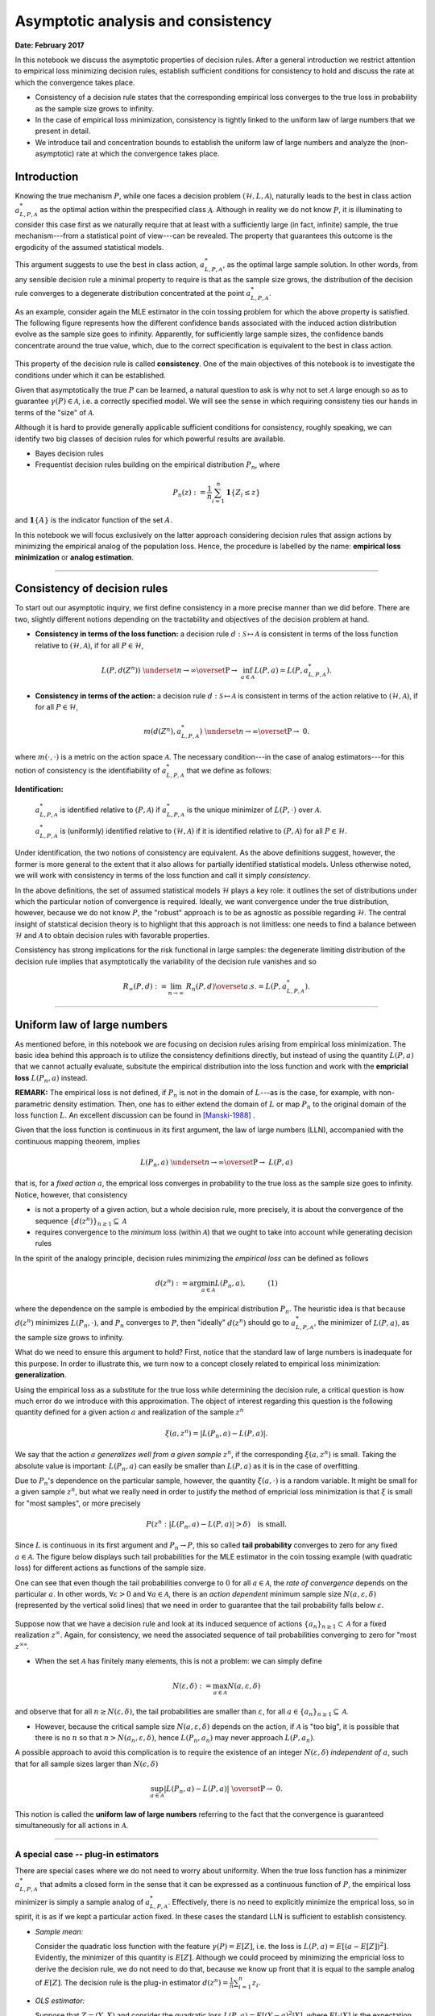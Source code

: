
Asymptotic analysis and consistency
===================================

**Date: February 2017**

In this notebook we discuss the asymptotic properties of decision rules.
After a general introduction we restrict attention to empirical loss
minimizing decision rules, establish sufficient conditions for
consistency to hold and discuss the rate at which the convergence takes
place.

-  Consistency of a decision rule states that the corresponding
   empirical loss converges to the true loss in probability as the
   sample size grows to infinity.
-  In the case of empirical loss minimization, consistency is tightly
   linked to the uniform law of large numbers that we present in detail.
-  We introduce tail and concentration bounds to establish the uniform
   law of large numbers and analyze the (non-asymptotic) rate at which
   the convergence takes place.

Introduction
------------

Knowing the true mechanism :math:`P`, while one faces a decision problem
:math:`(\mathcal{H},L,\mathcal{A})`, naturally leads to the best in
class action :math:`a^{*}_{L, P, \mathcal{A}}` as the optimal action
within the prespecified class :math:`\mathcal{A}`. Although in reality
we do not know :math:`P`, it is illuminating to consider this case first
as we naturally require that at least with a sufficiently large (in
fact, infinite) sample, the true mechanism---from a statistical point of
view---can be revealed. The property that guarantees this outcome is the
ergodicity of the assumed statistical models.

This argument suggests to use the best in class action,
:math:`a^{*}_{L, P, \mathcal{A}}`, as the optimal large sample solution.
In other words, from any sensible decision rule a minimal property to
require is that as the sample size grows, the distribution of the
decision rule converges to a degenerate distribution concentrated at the
point :math:`a^{*}_{L, P, \mathcal{A}}`.

As an example, consider again the MLE estimator in the coin tossing
problem for which the above property is satisfied. The following figure
represents how the different confidence bands associated with the
induced action distribution evolve as the sample size goes to infinity.
Apparently, for sufficiently large sample sizes, the confidence bands
concentrate around the true value, which, due to the correct
specification is equivalent to the best in class action.

.. figure:: ./asymptotic_cointoss_consistency.png
   :alt: 

This property of the decision rule is called **consistency**. One of the
main objectives of this notebook is to investigate the conditions under
which it can be established.

Given that asymptotically the true :math:`P` can be learned, a natural
question to ask is why not to set :math:`\mathcal{A}` large enough so as
to guarantee :math:`\gamma(P)\in\mathcal{A}`, i.e. a correctly specified
model. We will see the sense in which requiring consisteny ties our
hands in terms of the "size" of :math:`\mathcal{A}`.

Although it is hard to provide generally applicable sufficient
conditions for consistency, roughly speaking, we can identify two big
classes of decision rules for which powerful results are available.

-  Bayes decision rules
-  Frequentist decision rules building on the empirical distribution
   :math:`P_n`, where

.. math:: P_n(z) : = \frac{1}{n}\sum_{i=1}^{n} \mathbf{1}\{Z_i \leq z\}

and :math:`\mathbf{1}\{ A \}` is the indicator function of the set
:math:`A`.

In this notebook we will focus exclusively on the latter approach
considering decision rules that assign actions by minimizing the
empirical analog of the population loss. Hence, the procedure is
labelled by the name: **empirical loss minimization** or **analog
estimation**.

--------------

Consistency of decision rules
-----------------------------

To start out our asymptotic inquiry, we first define consistency in a
more precise manner than we did before. There are two, slightly
different notions depending on the tractability and objectives of the
decision problem at hand.

-  **Consistency in terms of the loss function:** a decision rule
   :math:`d: \mathcal{S} \mapsto \mathcal{A}` is consistent in terms of
   the loss function relative to :math:`(\mathcal{H}, \mathcal{A})`, if
   for all :math:`P \in \mathcal{H}`,

.. math:: L(P, d(Z^n)) \ \ \underset{n \to \infty}{\overset{\text{P}}{\rightarrow}} \ \ \inf_{a \in \mathcal{A}}L(P, a) = L\left(P, a^{*}_{L, P,\mathcal{A}}\right).

-  **Consistency in terms of the action:** a decision rule
   :math:`d: \mathcal{S} \mapsto \mathcal{A}` is consistent in terms of
   the action relative to :math:`(\mathcal{H}, \mathcal{A})`, if for all
   :math:`P \in \mathcal{H}`,

   .. math:: m\left(d\left(Z^n\right), a^*_{L, P, \mathcal{A}}\right) \ \ \underset{n \to \infty}{\overset{\text{P}}{\rightarrow}} \ \ 0.

.. raw:: html

   <!---

   P\left\{z^{\infty} \big| \lim_{n \to \infty} m\left(d(z_n), a^*_{L, P, \mathcal{A}}\right) > \epsilon\right\} = 0 \quad \text{for} \quad \forall\epsilon>0,

   --->

where :math:`m(\cdot, \cdot)` is a metric on the action space
:math:`\mathcal{A}`. The necessary condition---in the case of analog
estimators---for this notion of consistency is the identifiability of
:math:`a^*_{L, P, \mathcal{A}}` that we define as follows:

**Identification:**

	:math:`a^*_{L, P, \mathcal{A}}` is identified relative to :math:`(P, \mathcal{A})` if :math:`a^*_{L, P, \mathcal{A}}` is the unique minimizer of :math:`L(P, \cdot)` over :math:`\mathcal{A}`.

	:math:`a^*_{L, P, \mathcal{A}}` is (uniformly) identified relative to :math:`(\mathcal{H}, \mathcal{A})` if it is identified relative to :math:`(P, \mathcal{A})` for all :math:`P\in\mathcal{H}`.

Under identification, the two notions of consistency are equivalent. As
the above definitions suggest, however, the former is more general to
the extent that it also allows for partially identified statistical
models. Unless otherwise noted, we will work with consistency in terms
of the loss function and call it simply *consistency*.

In the above definitions, the set of assumed statistical models
:math:`\mathcal{H}` plays a key role: it outlines the set of
distributions under which the particular notion of convergence is
required. Ideally, we want convergence under the true distribution,
however, because we do not know :math:`P`, the "robust" approach is to
be as agnostic as possible regarding :math:`\mathcal{H}`. The central
insight of statstical decision theory is to highlight that this approach
is not limitless: one needs to find a balance between
:math:`\mathcal{H}` and :math:`\mathcal{A}` to obtain decision rules
with favorable properties.

Consistency has strong implications for the risk functional in large
samples: the degenerate limiting distribution of the decision rule
implies that asymptotically the variability of the decision rule
vanishes and so

.. math::  R_{\infty}(P,d) := \lim_{n\to \infty} \ R_n(P, d) \overset{a.s.}{=} L\left(P, a^{*}_{L, P,\mathcal{A}}\right). 

--------------

Uniform law of large numbers
----------------------------

As mentioned before, in this notebook we are focusing on decision rules
arising from empirical loss minimization. The basic idea behind this
approach is to utilize the consistency definitions directly, but instead
of using the quantity :math:`L(P, a)` that we cannot actually evaluate,
subsitute the empirical distribution into the loss function and work
with the **empricial loss** :math:`L(P_n, a)` instead.

**REMARK:** The empirical loss is not defined, if :math:`P_n` is not in
the domain of :math:`L`---as is the case, for example, with
non-parametric density estimation. Then, one has to either extend the
domain of :math:`L` or map :math:`P_n` to the original domain of the
loss function :math:`L`. An excellent discussion can be found in [Manski-1988]_
.

Given that the loss function is continuous in its first argument, the
law of large numbers (LLN), accompanied with the continuous mapping
theorem, implies

.. math:: L(P_n, a) \ \ \underset{n \to \infty}{\overset{\text{P}}{\to}} \ \ L(P, a)

that is, for a *fixed action* :math:`a`, the emprical loss converges in
probability to the true loss as the sample size goes to infinity.
Notice, however, that consistency

-  is not a property of a given action, but a whole decision rule, more
   precisely, it is about the convergence of the sequence
   :math:`\{d(z^n)\}_{n\geq 1} \subseteq \mathcal{A}`
-  requires convergence to the *minimum* loss (within
   :math:`\mathcal{A}`) that we ought to take into account while
   generating decision rules

In the spirit of the analogy principle, decision rules minimizing the
*empirical loss* can be defined as follows

.. math:: d(z^n) := \arg\min_{a\in\mathcal{A}} L(P_n, a), \quad\quad\quad (1)

where the dependence on the sample is embodied by the empirical
distribution :math:`P_n`. The heuristic idea is that because
:math:`d(z^n)` minimizes :math:`L(P_n, \cdot)`, and :math:`P_n`
converges to :math:`P`, then "ideally" :math:`d(z^n)` should go to
:math:`a^{*}_{L, P, \mathcal{A}}`, the minimizer of :math:`L(P, a)`, as
the sample size grows to infinity.

What do we need to ensure this argument to hold? First, notice that the
standard law of large numbers is inadequate for this purpose. In order
to illustrate this, we turn now to a concept closely related to
empirical loss minimization: **generalization**.

Using the empirical loss as a substitute for the true loss while
determining the decision rule, a critical question is how much error do
we introduce with this approximation. The object of interest regarding
this question is the following quantity defined for a given action
:math:`a` and realization of the sample :math:`z^n`

.. math:: \xi(a, z^n) = \left| L(P_n, a) - L(P, a) \right|.

We say that the action :math:`a` *generalizes well from a given sample*
:math:`z^n`, if the corresponding :math:`\xi(a, z^n)` is small. Taking
the absolute value is important: :math:`L(P_n, a)` can easily be smaller
than :math:`L(P, a)` as it is in the case of overfitting.

Due to :math:`P_n`'s dependence on the particular sample, however, the
quantity :math:`\xi(a, \cdot)` is a random variable. It might be small
for a given sample :math:`z^n`, but what we really need in order to
justify the method of empricial loss minimization is that :math:`\xi` is
small for "most samples", or more precisely

.. math:: P\left(z^n : \left| L(P_n, a) - L(P, a) \right| > \delta \right) \quad \text{is small.}

Since :math:`L` is continuous in its first argument and
:math:`P_n \to P`, this so called **tail probability** converges to zero
for any fixed :math:`a\in\mathcal{A}`. The figure below displays such
tail probabilities for the MLE estimator in the coin tossing example
(with quadratic loss) for different actions as functions of the sample
size.

One can see that even though the tail probabilities converge to
:math:`0` for all :math:`a\in\mathcal{A}`, the *rate of convergence*
depends on the particular :math:`a`. In other words,
:math:`\forall \varepsilon>0` and :math:`\forall a\in\mathcal{A}`, there
is an *action dependent* minimum sample size
:math:`N(a, \varepsilon, \delta)` (represented by the vertical solid
lines) that we need in order to guarantee that the tail probability
falls below :math:`\varepsilon`.

.. figure:: ./asymptotic_cointoss_tail.png
   :alt: 

Suppose now that we have a decision rule and look at its induced
sequence of actions :math:`\{a_n\}_{n\geq 1}\subset \mathcal{A}` for a
fixed realization :math:`z^{\infty}`. Again, for consistency, we need
the associated sequence of tail probabilities converging to zero for
"most :math:`z^{\infty}`".

-  When the set :math:`\mathcal{A}` has finitely many elements, this is
   not a problem: we can simply define

.. math::  N(\varepsilon, \delta) : = \max_{a\in\mathcal{A}} N(a, \varepsilon, \delta) 

and observe that for all :math:`n\geq N(\varepsilon, \delta)`, the tail
probabilities are smaller than :math:`\varepsilon`, for all
:math:`a\in \{a_n\}_{n\geq 1} \subseteq \mathcal{A}`.

-  However, because the critical sample size
   :math:`N(a, \varepsilon, \delta)` depends on the action, if
   :math:`\mathcal{A}` is "too big", it is possible that there is no
   :math:`n` so that :math:`n > N(a_n, \varepsilon, \delta)`, hence
   :math:`L(P_n, a_n)` may never approach :math:`L(P, a_n)`.

A possible approach to avoid this complication is to require the
existence of an integer :math:`N(\varepsilon, \delta)` *independent of*
:math:`a`, such that for all sample sizes larger than
:math:`N(\epsilon, \delta)`

.. math::  \sup_{a \in\mathcal{A}} \left| L(P_n, a) - L(P, a) \right| \ \overset{\text{P}}{\to} \ 0. 

This notion is called the **uniform law of large numbers** referring to
the fact that the convergence is guaranteed simultaneously for all
actions in :math:`\mathcal{A}`.

--------------

A special case -- plug-in estimators
~~~~~~~~~~~~~~~~~~~~~~~~~~~~~~~~~~~~

There are special cases where we do not need to worry about uniformity.
When the true loss function has a minimizer
:math:`a^{*}_{L, P, \mathcal{A}}` that admits a closed form in the sense
that it can be expressed as a continuous function of :math:`P`, the
empirical loss minimizer is simply a sample analog of
:math:`a^{*}_{L, P, \mathcal{A}}`. Effectively, there is no need to
explicitly minimize the emprical loss, so in spirit, it is as if we kept
a particular action fixed. In these cases the standard LLN is sufficient
to establish consistency.

-  *Sample mean:*

   Consider the quadratic loss function with the feature
   :math:`\gamma(P) = E[Z]`, i.e. the loss is
   :math:`L(P,a) = E[(a - E[Z])^2]`. Evidently, the minimizer of this
   quantity is :math:`E[Z]`. Although we could proceed by minimizing the
   empricial loss to derive the decision rule, we do not need to do
   that, because we know up front that it is equal to the sample analog
   of :math:`E[Z]`. The decision rule is the plug-in estimator
   :math:`d(z^n) = \frac{1}{n}\sum_{i=1}^{n}z_i`.

-  *OLS estimator:*

   Suppose that :math:`Z=(Y, X)` and consider the quadratic loss
   :math:`L(P, a) = E[(Y-a)^2 | X]`, where :math:`E[\cdot | X]` is the
   expectation operator conditioned on :math:`X`. Assume that
   :math:`(Y, X)` follows a multivariate normal distribution, then the
   minimizer of :math:`L` is given by
   :math:`a = E\left[(X'X)^{-1}\right]E[X'Y]`. Consequently, there is no
   need for explicit minimization, we can use the least squares
   estimator as a plug-in estimator for :math:`a`.

More generally, as the empirical loss minimizer is itself a functional,
if the :math:`\min` functional can be shown to be continuous on the
space of empirical loss functions, i.e. the functional

.. math:: f : L(P_n, \cdot) \mapsto \mathbb{R}, \quad \text{s.t.}\quad\quad f(P_n) = \min_{a\in\mathcal{A}} \ L(P_n, a)

is continuous, then an application of the continuous mapping theorem
together with the Glivenko-Cantelli theorem (i.e.
:math:`\lVert P_n - P \rVert_{\infty} \to 0`) would yield consistency.
For reference, see [vdVaart-2000]_.

--------------

Uniform law of large numbers and consistency
--------------------------------------------

In more general nonlinear models, however,
:math:`a^{*}_{L, P, \mathcal{A}}` has no analytical form, so we cannot
avoid minimizing the empirical loss in order to derive the decision
rule. In these cases, guaranteeing the validity of uniform convergence
becomes essential. In fact, it can be shown that consistency of any
decision rule that we derive by minimizing some empirical loss function,
is *equivalent with* the uniform LLN.

**Theorem.** [Vapnik-Chervonenkis-1971]_: Uniform
convergence

.. math::  \lim_{n\to \infty} P\left\{\sup_{a \in\mathcal{A}} \left| L(P_n, a) - L(P, a) \right| < \varepsilon\right\}= 1 

for all :math:`\varepsilon >0` is *necessary and sufficient* for
consistency of decision rules arising from empirical loss minimization
over :math:`\mathcal{A}`.

Although this characterization of consistency is theoretically
intriguing, it is not all that useful in practice unless we find
easy-to-check conditions which ensure uniform convergence of empirical
loss over a particular function class :math:`\mathcal{A}`. As a
preparation to discuss these conditions, introduce first some notation

Almost all loss functions used in practice can be cast in the following
form. There exist

-  :math:`l : \mathcal{A}\times \mathbb{R}^d \mapsto \mathbb{R}^{m}` and
-  a *continuous* :math:`r : \mathbb{R}^{m} \mapsto \mathbb{R}_+` such
   that

.. math::  L(P, a) = r\left( \int_Z l(a, z)dP (z)\right).

Continuity of :math:`r` implies that in order to establish consistency
it is enough to investigate the properties of the limit

.. math::  \sup_{a\in\mathcal{A}} \left| \int_Z l(a, z)dP_n (z) - \int_Z l(a, z)dP(z)\right|  \ \  \overset{\text{P}}{\to} \ \  0 .

Formally, this requires that the class of functions
:math:`\mathcal{L}_{\mathcal{A}}:= \left\{l(a, \cdot) : a \in \mathcal{A} \right\}`
is a **Glivenko-Cantelli class** for :math:`P`.

--------------

**Definition (Glivenko-Cantelli class):** Let :math:`\mathcal{G}` be a
class of integrable real-valued functions of the random variable
:math:`Z` having distribution :math:`P`. Consider the random variable

.. math::  \Vert P_n - P \Vert_{\mathcal{G}} : = \sup_{g\in\mathcal{G}} \left| P_n g - Pg \right| 

We say that :math:`\mathcal{G}` is a Glivenko-Cantelli class for
:math:`P`, if :math:`\Vert P_n - P \Vert_{\mathcal{G}}` converges to
zero in probability as :math:`n\to\infty`.

--------------

The usefulness of this formulation comes from the fact that it allows us
to bring to bear powerful techniques from empirical process theory
[Pollard-1984]_. This is because the random variable

.. math:: \left| \int_Z l(a, z)dP_n (z) - \int_Z l(a, z)dP(z)\right|

can be considered as an **empirical process** indexed by the function
class :math:`\mathcal{L}_{\mathcal{A}}`. For each action :math:`a`, let
:math:`l_a:=l(a, \cdot)` and note that :math:`l_a` is a function of the
random variable :math:`Z`. Using typical notation of the empirical
process literature, we can rewrite the above absolute difference as

.. math:: \left\{\left|P_n l_a - P l_a\right|\right\}_{l_a\in\mathcal{L}_{\mathcal{A}}}.

Notice that :math:`P_n l_a` is a random variable because the empirical
distribution is a function of the random sample, while :math:`Pl_a` is
just the expectation of :math:`l_a` and so it is a non-random scalar.

.. raw:: html

   <!---
   A useful decomposition highlights the importance of the uniform law of large numbers in the case of empirical loss minimization. We would like to know the difference between the true loss of our estimator and the true loss of the best in class action. For a given sample $z^n$ denote the analog estimate as $\hat{a} = d(z^n)$ and the best in class action as $a^*$.

   $$ Pl_{\hat{a}} - Pl_{a^*} = (Pl_{\hat{a}} - P_n l_{\hat{a}}) + (P_n l_{\hat{a}} - P_n l_{a^*})  + (P_n l_{a^*} - P l_{a^*}) $$

   The last term on the right hand side is governed by the Law of Large Numbers, the middle term is necessarily weakly positive by definition of the empirical loss minimizing decision rule, and the first term is governed by the Uniform Law of Large Numbers. Hence, if we want to control the excess risk -- the left hand side -- then we necessarily have to control the right hand side.
   --->

Sufficient conditions for ULLN
~~~~~~~~~~~~~~~~~~~~~~~~~~~~~~

Variables of the form :math:`\Vert P_n - P \Vert_{\mathcal{G}}` are
ubiquitos in statistics and econometrics and there are well-known
sufficient conditions that guarantee its convergence.

For parametric estimation, probably the most widely used (at least in
econometrics) sufficient condition includes the following three
assumptions (or some form thereof). Suppose that the action space
:math:`\mathcal{A}` is indexed by a finite dimensional vector
:math:`\theta\in\Theta \subset \mathbb{R}^{p}`. If

-  :math:`\Theta` is *compact*
-  :math:`l(\theta, z)` is a function such that :math:`l(\cdot, z)` is
   *continuous* on :math:`\Theta` with probability one
-  :math:`l(\theta, z)` is *dominated* by a function :math:`B(z)`, i.e.
   :math:`|l(\theta, z)|\leq B(z)` for all :math:`\theta\in\Theta`, such
   that :math:`\mathbb{E}[B(Z)]<\infty`

then
:math:`\mathcal{L}_{\mathcal{A}} := \left\{l(a, \cdot) : a \in \mathcal{A} \right\}`
is a Glivenko-Cantelli class for :math:`P` and so the estimator that it
represents is consistent. Among others, these assumptions are the bases
for consistency of the (Quasi-)Maximum Likelihood [White-1994]_ and the Generalized Method of Moments estimators
[Hansen-1982]_.

A somewhat different approach focuses on the "effective size" of the
class :math:`\mathcal{L}_{\mathcal{A}}` and frames sufficient conditions
in terms of particular complexity measures such as the *Rademacher
complexity*, *Vapnik-Chervonenkis dimension*, *covering/packing
numbers*, etc. The idea is to find tail bounds for the probability that
:math:`\Vert P_n - P \Vert_{\mathcal{L}_{\mathcal{A}}}` deviates
substantially above the complexity of :math:`\mathcal{L}_{\mathcal{A}}`.
In the following section we present the main ideas behind the derivation
of non-asymptotic tail bounds.

**An interesting necessary condition:** If
:math:`\mathcal{L}_{\mathcal{A}}` is a collection of indicator functions
and the data generating process is assumed to be i.i.d., a *necessary*
and sufficient condition for distribution free uniform convergence is
that the Vapnik-Chervonenkis complexity of
:math:`\mathcal{L}_{\mathcal{A}}` is finite.

--------------

Non-asymptotic bounds
---------------------

As we have seen above, one way to establish consistency for analog
estimators is to require uniform convergence of the empirical loss to
the true loss over the entire action space, i.e. guarantee that the
uniform law of large numbers holds. This section presents an approach to
the laws of large numbers (uniform or "standard") building on a finite
sample perspective.

We study the concentration of centered averages around their means for
different finite sample sizes. More generally, we want results of the
form

.. math:: P\left(z^n \ : \ \left|g(z^n) - E[g(z^n)]\right| \geq \delta_n\right) \leq \varepsilon\quad\text{with}\quad\delta_n \to 0

OR

.. math:: P\left( z^n \ : \ \left|g(z^n) - E[g(z^n)]\right| \geq \delta\right) \leq \varepsilon_n\quad\text{with}\quad\varepsilon_n \to 0

Such results are known as **concentration inequalities**. Ensuring that
the centered average goes to a degenerate distribution on its
mean---"perfectly" concentrates around it---establishes the law of large
numbers. Moreover, studying concentration and tail bounds has the
advantage that we obtain approximate rates of convergence as a
byproduct. These rates of convergence will give us information regarding
the minimum sample size above which generalization from the empricial
loss to the true loss is justified.

First, we study how the concentration inequalities work for a single
random variable. This is going to parallel the law of large numbers.
Second, we study concentration inequalities applicable uniformly over a
class of random variables, i.e. *uniform bounds* of the form

.. math:: P\left(z^n \ : \ \sup_{g\in\mathcal{G}} \ \left|g(z^n) - E[g(z^n)]\right| \geq \delta_n\right) \leq \varepsilon\quad\text{with}\quad\delta_n \to 0

over a class of functions :math:`\mathcal{G}`. This is going to parallel
the uniform law of large numbers. For ease of notation we present the
results for a general class of measurable functions
:math:`g \in \mathcal{G}` -- but remember that in almost all
applications we will substitute it for
:math:`\mathcal{L}_{\mathcal{A}}`.

This section builds on the material in [Wasserman-2016]_ and [Bousquet-2004]_.

.. raw:: html

   <!---
   Throughout this section we should keep in mind the characterization of consistency in the case of analog estimators. This was equivalent to uniform convergence which we repeat here

   $$ P\left( \sup_{a\in\mathcal{A}} \left| \int_Z l(a, z)dP_n (z) - \int_Z l(a, z)dP(z)\right| > \varepsilon \right) \quad  \underset{n \to \infty}{\to} \quad  0 \quad\quad \forall \varepsilon > 0. $$

   For each action the loss is a just a (measurable) function of the random variable $Z$, $l_a(Z):=l(a, Z)$. 
   --->

Markov's inequality
~~~~~~~~~~~~~~~~~~~

Markov's inequality states that for any non-negative scalar random
variable :math:`Z` and :math:`t>0` we have

.. math::  P\{Z \geq t\}\leq \frac{\mathbb{E}[Z]}{t}. 

The idea behind this inequality is fairly simple and in fact it follows
from the following obvious inequality

.. math::  \mathbf{1}\{Z\geq t\}\leq \frac{Z}{t} 

illustrated by the figure below. Clearly, *for any probability measure*
:math:`P` over :math:`Z` with a finite first moment Markov's inequality
can be established.

.. figure:: ./asymptotic_markov_chebyshev.png
   :alt: 

It follows from Markov's inequality that for any strictly monotonically
increasing non-negative function :math:`\phi` and any random variable
:math:`Z` (not necessarily non-negative) we have that

.. math::  P\{Z \geq t\} = P\{\phi(Z) \geq \phi(t)\} \leq \frac{\mathbb{E}[\phi(Z)]}{\phi(t)}. 

Taking the centered random variable :math:`| Z - \mathbb{E}[Z]|` and
:math:`\phi(x) = x^q` for some :math:`q>0` leads to tail bounds
expressed in terms of the moments of :math:`Z`.

.. math::  P\{| Z - \mathbb{E}[Z]| \geq t\} \leq \frac{\mathbb{E}[| Z - \mathbb{E}[Z]|^q]}{t^q}. 

Note that for :math:`q = 2`, this form delivers the **Chebyshev
inequality** (see the right panel of the Figure). This approach to
bounding tail probabilities for a wide range of possible :math:`P` is
quite general. Controlling higher order moments--restricting
:math:`\mathcal{H}`, i.e. the range of probabilities to which the
inequality holds--leads to (weakly) tighter bounds on the tail
probabilities.

Chernoff bounds
~~~~~~~~~~~~~~~

A related idea is at the core of the so called Chernoff bound. For that
one takes the transformation :math:`\phi(x) = e^{\lambda x}` applied to
the centered random variable :math:`(Z - \mathbb{E}[Z])` which yields

.. math::  P\{(Z - \mathbb{E}[Z]) \geq t\} \leq \frac{\mathbb{E}\left[e^{\lambda(Z - \mathbb{E}[Z])}\right]}{e^{\lambda t}}. 

Minimizing the bound over :math:`\lambda` (provided the moments exist)
would lead us to the Chernoff bound

.. math::  \log P\{(Z - \mathbb{E}[Z]) \geq t\} \leq - \sup_{\lambda} \left\{\lambda t - \log \mathbb{E}\left[e^{\lambda(Z - \mathbb{E}[Z])}\right]\right\}.

If the centered random variable is an iid sum of other random variables,
the Chernoff bound gains additional structure.

Hoeffding bounds
~~~~~~~~~~~~~~~~

Suppose first that the sample :math:`z^n` is generated by an iid process
and recall that

.. math:: P_n g - P g = \frac{1}{n}\sum_{i=1}^n g(Z_i) - \mathbb{E}[g(Z)] = \frac{1}{n}\sum_{i=1}^n \left(g(Z_i) - \mathbb{E}[g(Z)]\right).

Bounding the tails via Chernoff's method yields

.. math::  P\left\{\frac{1}{n}\sum_{i=1}^n \left(g(Z_i) - \mathbb{E}[g(Z)]\right) \geq t\right\} \leq \frac{\mathbb{E}\left[e^{\lambda \frac{1}{n}\sum_{i=1}^n \left(g(Z_i) - \mathbb{E}[g(Z)]\right)}\right]}{e^{\lambda t}} = e^{-\lambda t} \prod_{i=1}^n \mathbb{E}\left[e^{\lambda \frac{1}{n}\left(g(Z_i) - \mathbb{E}[g(Z)] \right)} \right] 

where the equality follows from independece. Hence, the problem of
deriving a tight bound boils down to bounding the moment generating
function of

.. math::  \frac{1}{n}\left(g(Z_i) - \mathbb{E}[g(Z)] \right). 

For obtaining bounds of moment generating functions, a particularly
important class of random variables are the so called **sub-Gaussian
variables**.

**Definition.** A random variable :math:`Z` is called sub-Gaussian if
there is a positive number :math:`\sigma` such that for all
:math:`\lambda \in \mathbb{R}`

.. math::  \mathbb{E}\left[e^{\lambda \left(Z - \mathbb{E}[Z] \right)} \right] \leq e^{\sigma^2\lambda^2/2}

**REMARK:**: A Guassian variable with variance :math:`\sigma^2` is
sub-Gaussian with parameter :math:`\sigma`. There are other non-Guassian
random variables which are sub-Gaussian -- for example all bounded
random variables.

The property of sub-Gaussianity is preserved by linear operations, which
leads to the following important result

**Theorem.** (Hoeffding) Let the variables :math:`g(Z_i)` be iid and
sub-Gaussian with parameter :math:`\sigma`. Then, for all :math:`t>0` we
have that

.. math:: P\left\{\left|\frac{1}{n}\sum_{i=1}^n g(Z_i) - \mathbb{E}[g(Z)]\right| \geq t\right\} \leq 2\exp\left\{-\frac{t^2 n}{2\sigma^2}\right\}.

For a single random variable :math:`g(Z)`, we see how the Hoeffding
inequality is at the core of the law of large numbers. As :math:`n` goes
to infinity, the upper bound on the right goes to zero implying that the
probability on the left must go to zero as well *for all* :math:`P` that
makes :math:`g(Z)` sub-Gaussian. In fact, further inspection reveals
that the upper bound also provides an exponential rate of convergence:
:math:`t^2/(2\sigma^2)`

However, in order to talk about concentration properties of decision
rules, :math:`d: \mathcal{S}\mapsto\mathcal{A}` we need bounds for tail
probabilities applicable uniformly over the whole action space or
alternatively, uniformly across :math:`\mathcal{L}_{\mathcal{A}}`. This
consideration leads us to uniform bounds.

--------------

Uniform Tail and Concentration Bounds for classes of finite cardinality
-----------------------------------------------------------------------

As a first simple example we consider uniform tail bounds over sets of
finite cardinality. Let
:math:`\mathcal{G} = \{g_j : j = 1, \ldots, J\}`. A conservative
estimate of the uniform tail bound in this case is the union bound.

**Corollary.** (Hoeffding union bound) Let the variables
:math:`\{g_j(Z_i): j=1,\ldots, J\}` be iid and sub-Gaussian with common
parameter :math:`\sigma`. Then, for all :math:`t > 0` we have

.. math::  P\left\{\sup_{g\in\mathcal{G}}\left| \frac{1}{n}\sum_{i=1}^n g(Z_i) - \mathbb{E}[g(Z)]\right| \geq t \right\} \leq \sum_{j = 1}^{J} P\left\{\left|\frac{1}{n}\sum_{i=1}^n g_j(Z_i) - \mathbb{E}[g_j(Z)]\right| \geq t \right\} \leq J 2\exp\left\{-\frac{t^2 n}{2\sigma^2}\right\}. 

The difference between the uniform and individual Hoeffding bounds is
just a scaling factor, :math:`J`. If there is only finitely many actions
in :math:`\mathcal{A}`, then of course the function class
:math:`\mathcal{L}_{\mathcal{A}}` has finite cardinality. Our objective,
however, is to extend the above analysis to action spaces with infinite
cardinality. To this end, we need to find a better "measure" of the size
of a function space than its cardinality. Next, we introduce one such
complexity measure which proves to be extremely useful in the case of
characterizing tail bounds for analog estimators.

Uniform tail bounds for classes of infinite cardinality - Rademacher complexity
-------------------------------------------------------------------------------

In order to work with sets of infinitely many functions we would like to
capture the size of these infinite sets for the purpose of statistical
analysis. One such measure of statistical size is the Rademacher
complexity of a class of real-valued functions.

For a given realization of a sample, :math:`z^n`, of size :math:`n`
consider the the set of vectors

.. math:: \mathcal{G}(z^n) := \left\{ (g(z_1), \ldots, g(z_n)) \in \mathbb{R}^n \mid g \in \mathcal{G} \right\}.

This embodies the number of ways one can label points of a sample using
functions in the class :math:`\mathcal{G}`. It is often called the
projection of the function class :math:`\mathcal{G}` to the sample
:math:`z^n`. The **empirical Rademacher complexity of**
:math:`\mathcal{G}` for fixed :math:`z^n` is defined as

.. math:: \mathsf{R} \left(\mathcal{G}(z^n) \right) := \mathbb{E}_{\epsilon}\left[\sup_{g\in \mathcal{G}}\Big| \frac{1}{n}\sum_{i=1}^n \epsilon_i g(z_i) \Big| \right],

where the expectation is taken with respect to the iid **Rademacher
random variables**, :math:`\epsilon_i` which take value in
:math:`\{-1, 1\}` with equal probability.

The **Rademacher complexity of** :math:`\mathcal{L}` for sample size
:math:`n` is then defined as

.. math:: \mathsf{R}\left(\mathcal{G}, n\right) := \mathbb{E}_{Z^n} \Big[\mathsf{R}\left(\mathcal{G}(z^n) \right)\Big].

where the expectations is taken with respect to the sample. Rademacher
complexity has an intuitive interpretation. It is the average (across
samples) of the maximum correlations between the vectors
:math:`\big(g(z_1), \ldots, g(z_n)\big)` and the pure noise vector
:math:`\big(\epsilon_1, \ldots, \epsilon_n\big)_{z^n}`. The function
class :math:`\mathcal{G}` is too "large" (complex) for statistical
purposes, if we can always choose a function, :math:`g\in\mathcal{G}`
that has high correlation with a randomly drawn noise vector, that is,
when the corresponding Rademacher complexity does not go to zero as the
sample size grows to infinity.

Illustration of Rademacher complexity
~~~~~~~~~~~~~~~~~~~~~~~~~~~~~~~~~~~~~

In the following we consider two examples. Although both examples use a
function class that can be parametrized by a *single* free parameter, we
will see that one of them has drastically smaller Rademacher complexity
than the other.

**Coin tossing example revisited**

Consider again the coin tossing example with the quadratic loss function
discussed before. In this case :math:`Z^n` is an iid sample from a
Binomial distribution parametrized with :math:`\theta\in[0, 1]`. The
class of functions is given by the quadratic class

.. math::  \mathcal{L}_{\mathcal{A}} := \{l(a, \cdot) : l(a, z) = (z - a)^2, \ \  a \in [0, 1]\subseteq \mathbb{R}\}.

The following figure depicts the empricial Rademacher complexity
:math:`\mathsf{R} \left(\mathcal{L}_{\mathcal{A}}(z^n) \right)` along
alternative sample paths (on the left) and the Rademacher complexity
:math:`\mathsf{R}\left(\mathcal{L}_{\mathcal{A}}, n\right)` for
different sample sizes (on the right).

-  Clearly, both
   :math:`\mathsf{R} \left(\mathcal{L}_{\mathcal{A}}(z^n) \right)` and
   :math:`\mathsf{R}\left(\mathcal{L}_{\mathcal{A}}, n\right)` converge
   to zero as the sample size grows to infinity.
-  Rademacher complexity is nearly indistinguishable from Empirical
   Rademacher complexity and in fact, the latter does not show much
   variation across the different samples :math:`z^n` (several lines lie
   on top of each other). This suggests that in the simple example of
   coin tossing, the different ensemble samples (with more than 300 data
   points) encode very similar information about the complexity of the
   function class used in the estimation.

.. figure:: ./asymptotic_rademacher_cointoss.png
   :alt: 

**Sinusoid classification**

Consider next a classification problem, where the observable is
:math:`Z=(Y, X)` and assume that the binary random variable
:math:`Y`--taking values from :math:`\{-1, 1\}`--depends on the
covariate :math:`X` in some way. Suppose that a statistician uses the
following classifiers to cature this dependence

.. math::  \mathcal{L}_{\mathcal{A}} := \Big\{ \mathbb{1}\{\sin(ax) \geq 0\} - \mathbb{1}\{\sin(ax) < 0\} : a \in \mathbb{R}_+ \Big\}. 

That is, the classifier boundary is given by sine functions,
:math:`\sin(aX)`, parametrized by the frequency :math:`a`. For a given
:math:`a`, one can determine the range of covariate values for which
this classifier assigns the value :math:`1` or :math:`-1`. As a result,
choosing :math:`a\in\mathcal{A}` is equivalent with choosing particular
subsets of :math:`X`. To determine the optimal :math:`a` we use the
:math:`0/1` loss.

The following figure represents the empirical loss minimizing
classifiers for two random samples (depicted by the red dots) with
different sizes. In order to have a closed form solution for the optimal
classifier we are selecting the sample at convenient points. This is
without loss of generality and useful for illustrative purposes. The
shaded area indicates the ranges of :math:`X`, where the classifier
assigns :math:`1` or :math:`-1`.

-  As we can see, by choosing a sufficiently high frequency :math:`a` we
   can always find a curve which classifies the data perfectly, i.e. the
   in-sample predicitions are always "correct".
-  For better illustration, consider the empirical Rademacher complexity
   associated with the sample, :math:`z^n`, depicted by the red dots.
   Since :math:`\mathcal{L}_{\mathcal{A}}` is always able to perfectly
   separate the sample, the (empirical) Rademacher complexity always
   takes its maximum value (one) irrespective of the sample size.

.. figure:: ./asymptotic_rademacher_sinusoid.png
   :alt: 

Consequently, for statistical purposes the family of sine curves is too
complex. This example highlights that for general non-linear functions
the number of free parameters---here only one---does not correspond to
the complexity of the function class---which is infinity.

Uniform bounds using the Rademacher complexity
~~~~~~~~~~~~~~~~~~~~~~~~~~~~~~~~~~~~~~~~~~~~~~

With the introduced concepts we are now capable to present an important
concentration inequality for classes of infinite cardinality.

**Theorem:** For uniformly bounded functions
:math:`\lvert g \rvert_{\infty} < B, \ \ \forall g \in\mathcal{G}` and
for each :math:`\eta>0` we have that

.. math::  P \Big\{ \Vert P_n - P \Vert_{\mathcal{G}} \geq  2\mathsf{R}\left(\mathcal{G}, n\right) + \eta \Big\} \leq 2 \exp\Big\{- \frac{2 n \eta^2}{B^2} \Big\}. \quad\quad\quad(*)

and for the empirical Rademacher complexity

.. math::  P\Big\{ \Vert P_n - P \Vert_{\mathcal{G}} \geq 2 \mathsf{R} \left(\mathcal{G}(z^n) \right) + \eta \Big\} \leq 2 \exp\Big\{-\frac{n \eta^2}{4 B^2} \Big\}. \quad\quad\quad(**) 

It is apparent from the above inequalities that the tightness of the
finite sample uniform bounds will be (partly) determined by the
Rademacher complexity. The change in Rademacher complexity as the sample
size grows will determine the (non-asymptotic) rate of convergence.
Hence, if :math:`R_n(\mathcal{G}) = o(1)` then
:math:`\Vert P_n - P \Vert_{\mathcal{G}} \to 0` or put it differently,
:math:`\mathcal{G}` is a Glivenko-Cantelli class.

Notice that the second bound in :math:`(**)` is data dependent in the
sense that it includes only variables that in principle, we can
determine without knowing the true probability distribution.

Illustration of the tail bounds in the coin tossing example
^^^^^^^^^^^^^^^^^^^^^^^^^^^^^^^^^^^^^^^^^^^^^^^^^^^^^^^^^^^

An alternative way to express the uniform bounds is to specify a fixed
tail probability :math:`\varepsilon` and use the change of variable
:math:`\varepsilon = 2 \exp\left(- \frac{2 n \eta^2}{B^2}\right)` to
obtain

.. math::  P \left\{ \Vert P_n - P \Vert_{\mathcal{G}} \geq  2\mathsf{R}\left(\mathcal{G}, n\right) + \sqrt{\frac{B^2}{2n}\log\left(\frac{2}{\varepsilon}\right)} \right\} \leq \varepsilon. 

This formulation of the bound is useful because it makes transparent the
sense in which it is uniform over the action space :math:`\mathcal{A}`.
Similarly, for fixed action :math:`a`, we can compute the sequence
:math:`\{\delta_n(a)\}_{n\geq 1}` that makes the following expression
true for all :math:`n`

.. math:: P \left\{ \left| L(P_n, a) - L(P, a)\right| \geq  \delta_n(a) \right\} \leq \varepsilon.

Note that conceptually this is the same exercise that we did for tail
probabilities above. The difference is that while there we fixed
:math:`\delta_n=\delta` for all :math:`n` and treated
:math:`\varepsilon` (tail probability) as sample size dependent, here,
we are switching the roles and investigating the implied
:math:`n`-dependent bounds for fixed tail probability
:math:`\varepsilon`.

The left panel of the following figure compares the uniform bound
derived from Rademacher complexity along with the
:math:`\{\delta_n(a)\}` sequences for different actions :math:`a` in the
coin-tossing example.

-  The bound expressed in terms of Rademacher complexity clearly
   dominates the absolute difference between the empirical and true loss
   for all actions.
-  We can see the sense in which the tail bound represents a
   *worst-case* viewpoint: by bounding the *supremum* of the difference
   between the empirical and true loss, one can be sure that
   generalization works uniformly well over the action space, but the
   bound is loose for most actions.

.. figure:: ./rademacher_tail_bound.png
   :alt: 

Calculation of the Rademacher complexity in :math:`(*)` requires the
knowledge of the true distribution. In this sense, inequality
:math:`(**)` provides a practically more useful bound. As we have seen
above, this inequality incorporates the Empirical Rademacher complexity
and uses a looser scaling factor in the upper bound. On the other hand,
this bound is *agnostic* in the sense that it is applicable for any true
distribution :math:`\theta\in[0,1]`, i.e. for any statistical model in
:math:`\mathcal{H}`. The right panel of the above figure demonstrates
this fact.

-  For fixed :math:`a`, different :math:`\theta` distributions induce
   different tail probabilities. The bound constructed from the
   Empirical Rademacher complexity works uniformly for all of such
   alternative true probabilities.
-  One might consider this bound as a result of a *worst-case* analysis
   taking into account both the action space :math:`\mathcal{A}` and the
   class of statistical models :math:`\mathcal{H}`.

Bounding expectations
^^^^^^^^^^^^^^^^^^^^^

Related strongly to the above tail bounds, one can also bound the
*expectation* of the supremum of an empirical process using Rademacher
complexity. This is often called **symmetrization inequality**.

**Theorem:** For any class of :math:`P`-integrable functon class
:math:`\mathcal{G}`, we have that

.. math:: \mathbb{E}_{Z^n}\Big[\Vert P_n - P \Vert_{\mathcal{G}} \Big] \leq 2\mathsf{R}\left(\mathcal{G}, n\right) = 2 \mathbb{E}_{Z^n}\Big[\mathsf{R} \left(\mathcal{G}(z^n) \right)\Big]. 

Unfortunately, computing the Rademacher complexity directly is only
feasible in special cases (see one example below). There are various
techniques however, which give bounds on the Rademacher complexity. For
different classes of functions different techniques prove to be useful,
so one usually proceeds on a case-by-case basis. The most common ways of
bounding the Rademacher complexity are via the **Vapnik-Chervonenkis
dimension** for binary functions and via **metric entropy** for bounded
real valued functions.

--------------

The code for the simulations and producing the graphs ican be found
`here <https://github.com/QuantEcon/econometrics/blob/master/Notebook_02_asymptotics/asymptotic_analysis_code.ipynb>`__.

--------------

References
~~~~~~~~~~

.. [Bousquet-2004] Bousquet, O., Boucheron, S., & Lugosi, G. (2004). Introduction to statistical learning theory. In Advanced lectures on machine learning (pp. 169-207). Springer Berlin Heidelberg.

.. [Vapnik-Chervonenkis-1971] Chervonenkis, A. and Vapnik, V. (1971). Theory of uniform convergence of frequencies of events to their probabilities and problems of search for an optimal solution from empirical data. Automation and Remote Control, 32, 207-217.

.. [Hansen-1982] Hansen, L. P. (1982). Large sample properties of generalized method of moments estimators. Econometrica: Journal of the Econometric Society, 1029-1054.

.. [Manski-1988] Manski, Charles (1988). Analog estimation in econometrics. Chapman and Hall, London.

.. [Pollard-1984] Pollard, David (1984). Convergence of Stochastic Processes. Springer-Verlag.

.. [vdVaart-2000] Van der Vaart, A. W. (2000). Asymptotic statistics (Vol. 3). Cambridge University Press.

.. [Wasserman-2016] Wasserman, Larry (2016). Lecture notes for Statistical Machine Learning at CMU. `Link <http://www.stat.cmu.edu/~larry/=sml/>`__

.. [White-1994] White, Halbert (1994). Estimation, Inference and Specification Analysis (Econometric Society Monographs). Cambridge University Press.
